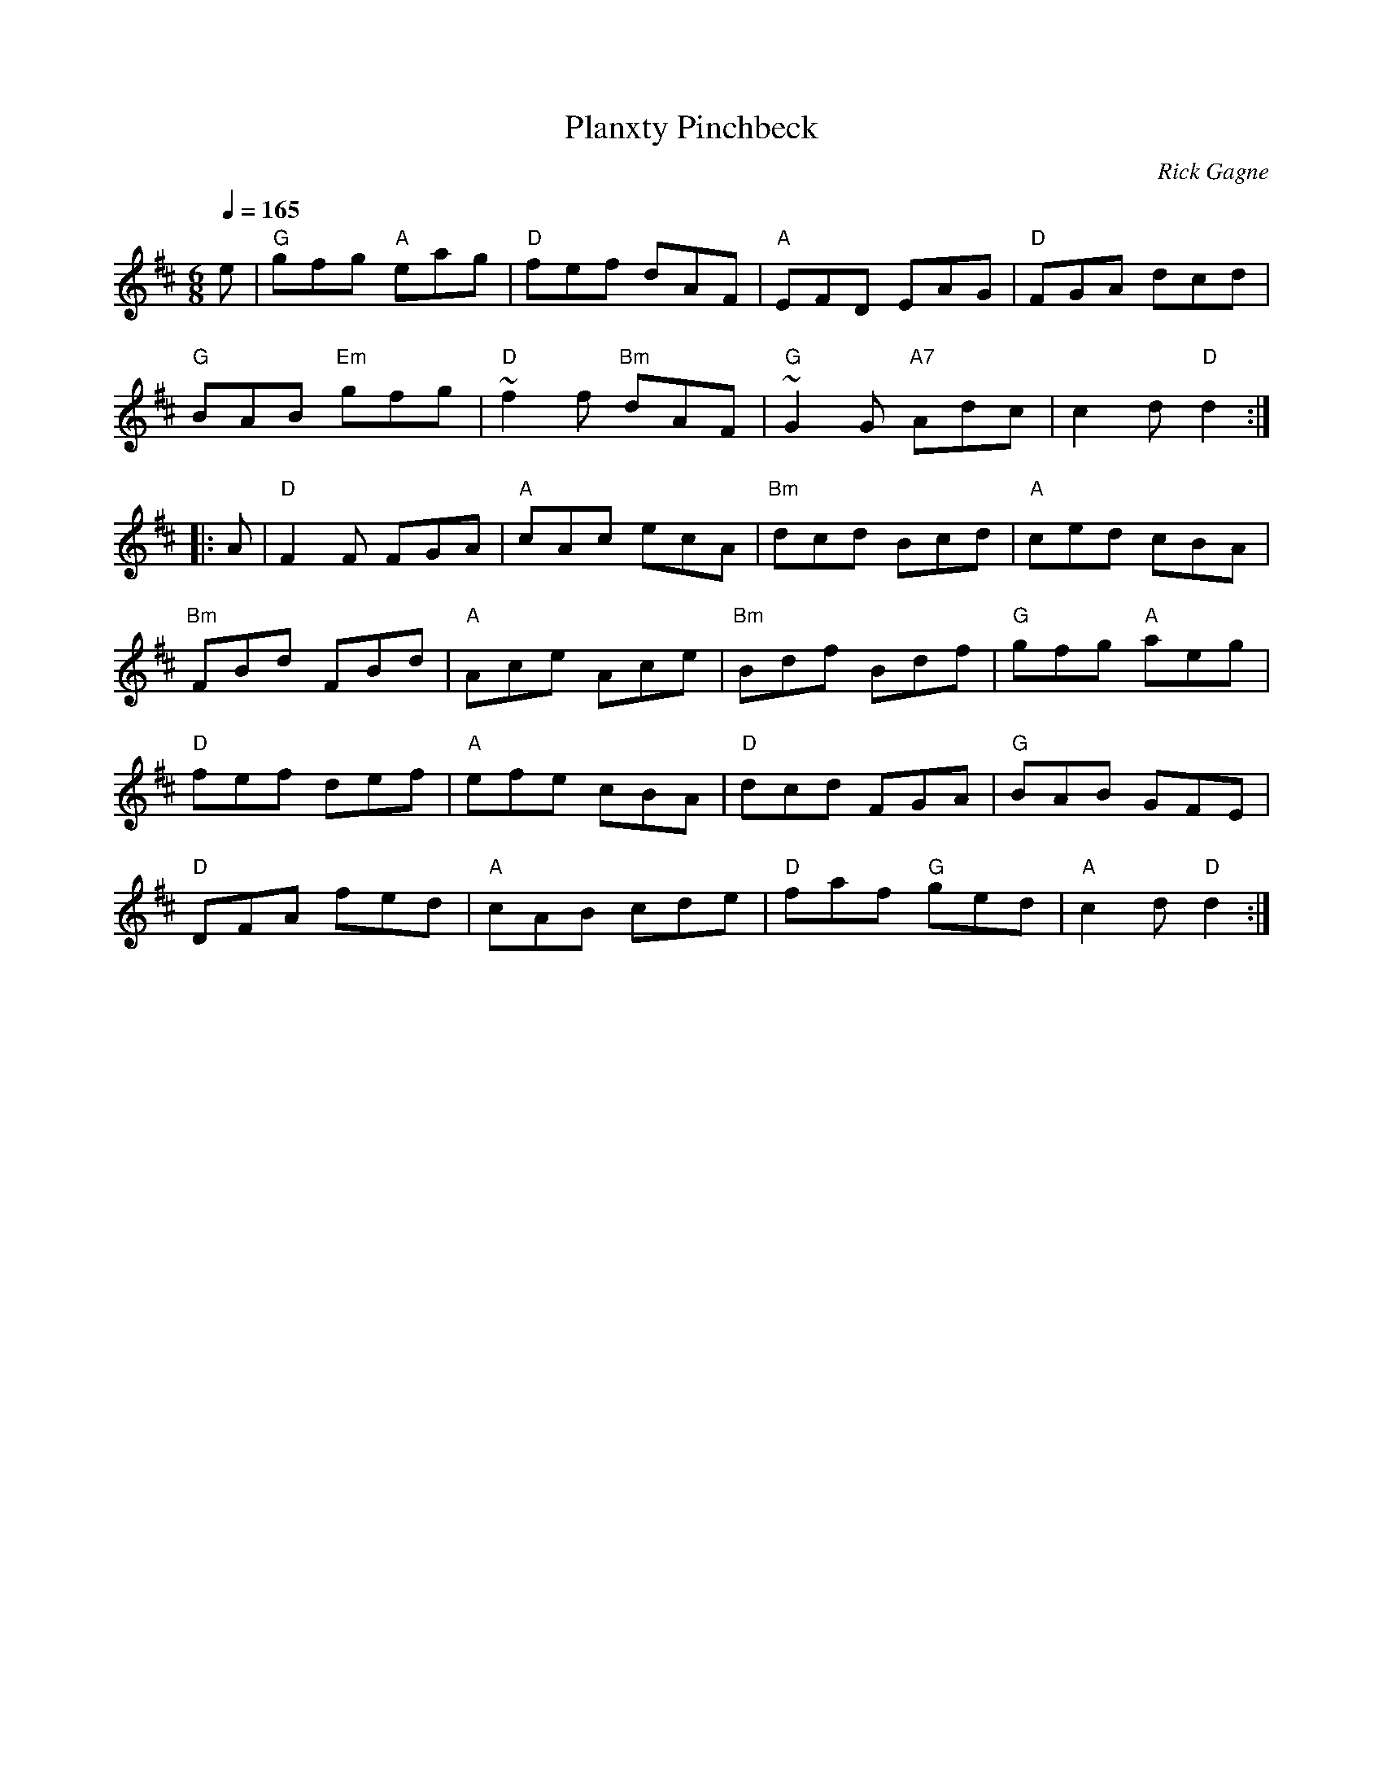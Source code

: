 X:1
T: Planxty Pinchbeck
R: jig
C: Rick Gagne
N: 1987 on whistle
N: second part double length
Q: 1/4=165
M: 6/8
K: D
e | "G"gfg "A"eag | "D"fef dAF | "A"EFD EAG | "D"FGA dcd |
"G"BAB "Em"gfg | "D"~f2f "Bm"dAF | "G"~G2G  "A7"Adc | c2d "D"d2 :|
|: A | "D"F2F FGA | "A"cAc ecA | "Bm"dcd Bcd | "A"ced cBA |
"Bm"FBd FBd | "A"Ace Ace | "Bm"Bdf Bdf | "G"gfg "A"aeg |
"D"fef def | "A"efe cBA | "D"dcd FGA | "G"BAB GFE |
"D"DFA fed | "A"cAB cde | "D"faf "G"ged | "A"c2d "D"d2 :|
